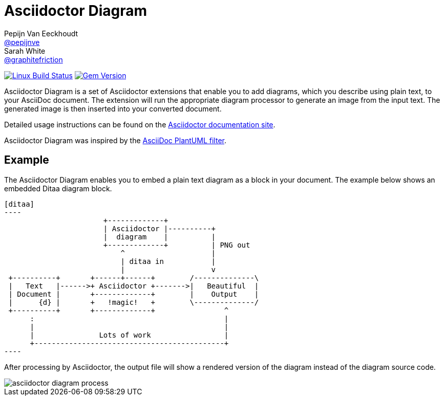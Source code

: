 = Asciidoctor Diagram
Pepijn Van_Eeckhoudt <https://github.com/pepijnve[@pepijnve]>; Sarah White <https://github.com/graphitefriction[@graphitefriction]>
:description: README for the Asciidoctor Diagram extension for Asciidoctor.

image:https://github.com/asciidoctor/asciidoctor-diagram/workflows/Linux%20unit%20tests/badge.svg?branch=main["Linux Build Status", link="https://github.com/asciidoctor/asciidoctor-diagram/actions?query=workflow%3A%22Linux+unit+tests%22"]
// image:https://github.com/asciidoctor/asciidoctor-diagram/workflows/macOS%20unit%20tests/badge.svg?branch=main["macOS Build Status", link="https://github.com/asciidoctor/asciidoctor-diagram/actions?query=workflow%3A%22macOS+unit+tests%22"]
// image:https://github.com/asciidoctor/asciidoctor-diagram/workflows/Windows%20unit%20tests/badge.svg?branch=main["Windows Build Status", link="https://github.com/asciidoctor/asciidoctor-diagram/actions?query=workflow%3A%22Windows+unit+tests%22"]
image:https://badge.fury.io/rb/asciidoctor-diagram.svg[Gem Version, link=https://rubygems.org/gems/asciidoctor-diagram]

Asciidoctor Diagram is a set of Asciidoctor extensions that enable you to add diagrams, which you describe using plain text, to your AsciiDoc document.
The extension will run the appropriate diagram processor to generate an image from the input text.
The generated image is then inserted into your converted document.

Detailed usage instructions can be found on the https://docs.asciidoctor.org/diagram-extension/latest/[Asciidoctor documentation site].

Asciidoctor Diagram was inspired by the https://code.google.com/p/asciidoc-plantuml/[AsciiDoc PlantUML filter].

== Example

The Asciidoctor Diagram enables you to embed a plain text diagram as a block in your document.
The example below shows an embedded Ditaa diagram block.

---------
[ditaa]
----
                       +-------------+
                       | Asciidoctor |----------+
                       |  diagram    |          |
                       +-------------+          | PNG out
                           ^                    |
                           | ditaa in           |
                           |                    v
 +----------+       +------+------+        /--------------\
 |   Text   |------>+ Asciidoctor +------->|   Beautiful  |
 | Document |       +-------------+        |    Output    |
 |      {d} |       +   !magic!   +        \--------------/
 +----------+       +-------------+                ^
      :                                            |
      |                                            |
      |               Lots of work                 |
      +--------------------------------------------+
----
---------

After processing by Asciidoctor, the output file will show a rendered version of the diagram instead of the diagram source code.

image::docs/modules/ROOT/images/asciidoctor-diagram-process.png[]